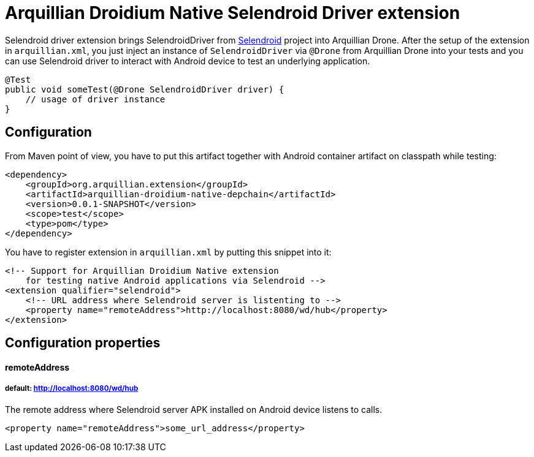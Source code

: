 = Arquillian Droidium Native Selendroid Driver extension

Selendroid driver extension brings SelendroidDriver from http://dominikdary.github.io/selendroid/[Selendroid] project into Arquillian Drone.
After the setup of the extension in `arquillian.xml`, you just inject an instance of `SelendroidDriver` 
via `@Drone` from Arquillian Drone into your tests and you can use Selendroid driver to interact with 
Android device to test an underlying application.

----
@Test
public void someTest(@Drone SelendroidDriver driver) {
    // usage of driver instance
}
----

== Configuration

From Maven point of view, you have to put this artifact together with Android container artifact on classpath 
while testing:

----
<dependency>
    <groupId>org.arquillian.extension</groupId>
    <artifactId>arquillian-droidium-native-depchain</artifactId>
    <version>0.0.1-SNAPSHOT</version>
    <scope>test</scope>
    <type>pom</type>
</dependency>
----

You have to register extension in `arquillian.xml` by putting this snippet into it:

----
<!-- Support for Arquillian Droidium Native extension 
    for testing native Android applications via Selendroid -->
<extension qualifier="selendroid">
    <!-- URL address where Selendroid server is listenting to -->
    <property name="remoteAddress">http://localhost:8080/wd/hub</property>
</extension>
----

== Configuration properties

==== remoteAddress
===== default: http://localhost:8080/wd/hub

The remote address where Selendroid server APK installed on Android device listens to calls.

----
<property name="remoteAddress">some_url_address</property>
----
